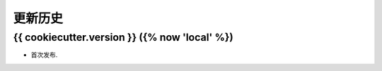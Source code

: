 更新历史
==========

{{ cookiecutter.version }} ({% now 'local' %})
----------------------------------------------

* 首次发布.
